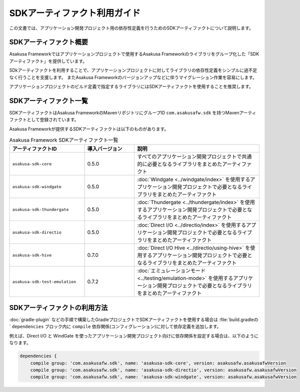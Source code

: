 =============================
SDKアーティファクト利用ガイド
=============================

この文書では、アプリケーション開発プロジェクト用の依存性定義を行うためのSDKアーティファクトについて説明します。

SDKアーティファクト概要
=======================

Asakusa Frameworkではアプリケーションプロジェクトで使用するAsakusa Frameworkのライブラリをグループ化した「SDKアーティファクト」を提供しています。

SDkアーティファクトを利用することで、アプリケーションプロジェクトに対してライブラリの依存性定義をシンプルに過不足なく行うことを支援します。
またAsakusa Frameworkのバージョンアップなどに伴うマイグレーション作業を容易にします。

アプリケーションプロジェクトのビルド定義で指定するライブラリにはSDKアーティファクトを使用することを推奨します。

SDKアーティファクト一覧
=======================

SDKアーティファクトはAsakusa FrameworkのMavenリポジトリにグループID ``com.asakusafw.sdk`` を持つMavenアーティファクトとして登録されています。

Asakusa Frameworkが提供するSDKアーティファクトは以下のものがあります。

..  list-table:: Asakusa Framework SDKアーティファクト一覧
    :widths: 30 20 50
    :header-rows: 1
    
    * - アーティファクトID
      - 導入バージョン
      - 説明
    * - ``asakusa-sdk-core``
      - 0.5.0
      - すべてのアプリケーション開発プロジェクトで共通的に必要となるライブラリをまとめたアーティファクト
    * - ``asakusa-sdk-windgate``
      - 0.5.0
      - :doc:`Windgate <../windgate/index>` を使用するアプリケーション開発プロジェクトで必要となるライブラリをまとめたアーティファクト
    * - ``asakusa-sdk-thundergate``
      - 0.5.0
      - :doc:`Thundergate <../thundergate/index>` を使用するアプリケーション開発プロジェクトで必要となるライブラリをまとめたアーティファクト
    * - ``asakusa-sdk-directio``
      - 0.5.0
      - :doc:`Direct I/O <../directio/index>` を使用するアプリケーション開発プロジェクトで必要となるライブラリをまとめたアーティファクト
    * - ``asakusa-sdk-hive``
      - 0.7.0
      - :doc:`Direct I/O Hive <../directio/using-hive>` を使用するアプリケーション開発プロジェクトで必要となるライブラリをまとめたアーティファクト
    * - ``asakusa-sdk-test-emulation``
      - 0.7.2
      - :doc:`エミュレーションモード <../testing/emulation-mode>` を使用するアプリケーション開発プロジェクトで必要となるライブラリをまとめたアーティファクト

SDKアーティファクトの利用方法
=============================

:doc:`gradle-plugin` などの手順で構築したGradleプロジェクトでSDKアーティファクトを使用する場合は :file:`build.gradleの` ``dependencies`` ブロック内に ``compile`` 依存関係(コンフィグレーション)に対して依存定義を追加します。

例えば、Direct I/O と WindGate を使ったアプリケーション開発プロジェクト向けに依存関係を設定する場合は、以下のようになります。

..  code-block:: groovy

    dependencies {
        compile group: 'com.asakusafw.sdk', name: 'asakusa-sdk-core', version: asakusafw.asakusafwVersion
        compile group: 'com.asakusafw.sdk', name: 'asakusa-sdk-directio', version: asakusafw.asakusafwVersion
        compile group: 'com.asakusafw.sdk', name: 'asakusa-sdk-windgate', version: asakusafw.asakusafwVersion

